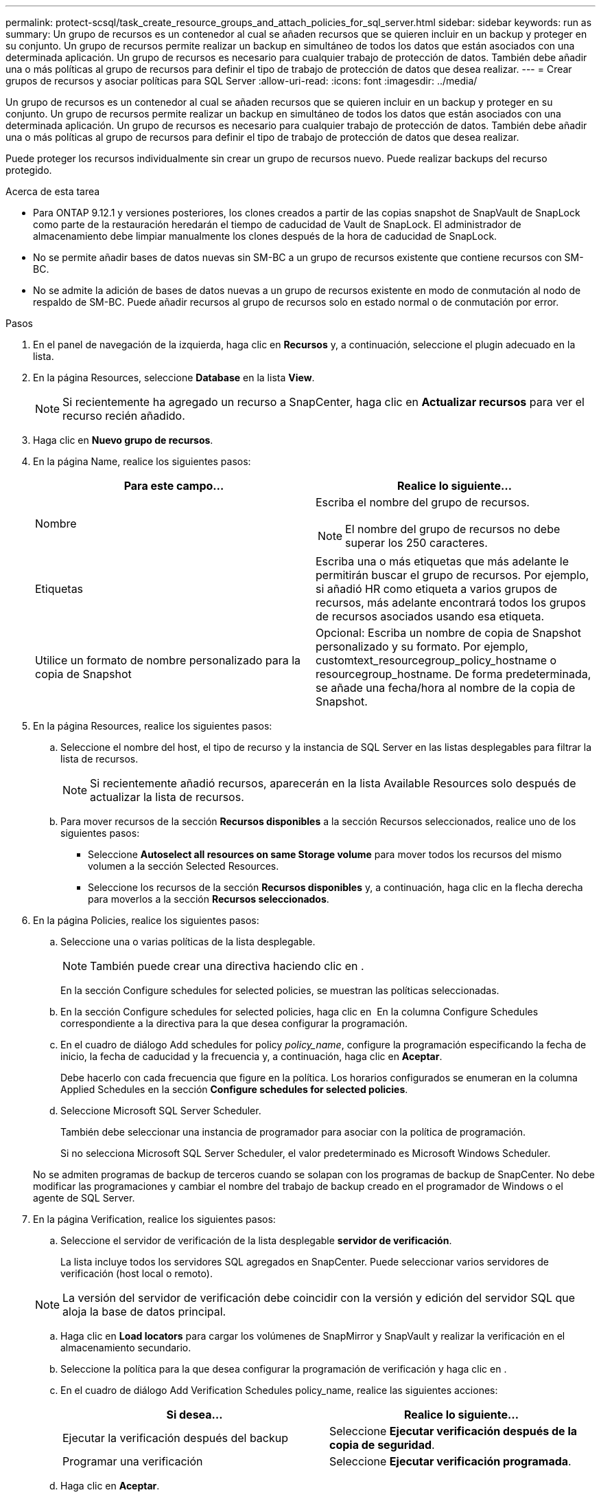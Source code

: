 ---
permalink: protect-scsql/task_create_resource_groups_and_attach_policies_for_sql_server.html 
sidebar: sidebar 
keywords: run as 
summary: Un grupo de recursos es un contenedor al cual se añaden recursos que se quieren incluir en un backup y proteger en su conjunto. Un grupo de recursos permite realizar un backup en simultáneo de todos los datos que están asociados con una determinada aplicación. Un grupo de recursos es necesario para cualquier trabajo de protección de datos. También debe añadir una o más políticas al grupo de recursos para definir el tipo de trabajo de protección de datos que desea realizar. 
---
= Crear grupos de recursos y asociar políticas para SQL Server
:allow-uri-read: 
:icons: font
:imagesdir: ../media/


[role="lead"]
Un grupo de recursos es un contenedor al cual se añaden recursos que se quieren incluir en un backup y proteger en su conjunto. Un grupo de recursos permite realizar un backup en simultáneo de todos los datos que están asociados con una determinada aplicación. Un grupo de recursos es necesario para cualquier trabajo de protección de datos. También debe añadir una o más políticas al grupo de recursos para definir el tipo de trabajo de protección de datos que desea realizar.

Puede proteger los recursos individualmente sin crear un grupo de recursos nuevo. Puede realizar backups del recurso protegido.

.Acerca de esta tarea
* Para ONTAP 9.12.1 y versiones posteriores, los clones creados a partir de las copias snapshot de SnapVault de SnapLock como parte de la restauración heredarán el tiempo de caducidad de Vault de SnapLock. El administrador de almacenamiento debe limpiar manualmente los clones después de la hora de caducidad de SnapLock.
* No se permite añadir bases de datos nuevas sin SM-BC a un grupo de recursos existente que contiene recursos con SM-BC.
* No se admite la adición de bases de datos nuevas a un grupo de recursos existente en modo de conmutación al nodo de respaldo de SM-BC. Puede añadir recursos al grupo de recursos solo en estado normal o de conmutación por error.


.Pasos
. En el panel de navegación de la izquierda, haga clic en *Recursos* y, a continuación, seleccione el plugin adecuado en la lista.
. En la página Resources, seleccione *Database* en la lista *View*.
+

NOTE: Si recientemente ha agregado un recurso a SnapCenter, haga clic en *Actualizar recursos* para ver el recurso recién añadido.

. Haga clic en *Nuevo grupo de recursos*.
. En la página Name, realice los siguientes pasos:
+
|===
| Para este campo... | Realice lo siguiente... 


 a| 
Nombre
 a| 
Escriba el nombre del grupo de recursos.


NOTE: El nombre del grupo de recursos no debe superar los 250 caracteres.



 a| 
Etiquetas
 a| 
Escriba una o más etiquetas que más adelante le permitirán buscar el grupo de recursos. Por ejemplo, si añadió HR como etiqueta a varios grupos de recursos, más adelante encontrará todos los grupos de recursos asociados usando esa etiqueta.



 a| 
Utilice un formato de nombre personalizado para la copia de Snapshot
 a| 
Opcional: Escriba un nombre de copia de Snapshot personalizado y su formato. Por ejemplo, customtext_resourcegroup_policy_hostname o resourcegroup_hostname. De forma predeterminada, se añade una fecha/hora al nombre de la copia de Snapshot.

|===
. En la página Resources, realice los siguientes pasos:
+
.. Seleccione el nombre del host, el tipo de recurso y la instancia de SQL Server en las listas desplegables para filtrar la lista de recursos.
+

NOTE: Si recientemente añadió recursos, aparecerán en la lista Available Resources solo después de actualizar la lista de recursos.

.. Para mover recursos de la sección *Recursos disponibles* a la sección Recursos seleccionados, realice uno de los siguientes pasos:
+
*** Seleccione *Autoselect all resources on same Storage volume* para mover todos los recursos del mismo volumen a la sección Selected Resources.
*** Seleccione los recursos de la sección *Recursos disponibles* y, a continuación, haga clic en la flecha derecha para moverlos a la sección *Recursos seleccionados*.




. En la página Policies, realice los siguientes pasos:
+
.. Seleccione una o varias políticas de la lista desplegable.
+

NOTE: También puede crear una directiva haciendo clic en *image:../media/add_policy_from_resourcegroup.gif[""]*.

+
En la sección Configure schedules for selected policies, se muestran las políticas seleccionadas.

.. En la sección Configure schedules for selected policies, haga clic en *image:../media/add_policy_from_resourcegroup.gif[""]* En la columna Configure Schedules correspondiente a la directiva para la que desea configurar la programación.
.. En el cuadro de diálogo Add schedules for policy _policy_name_, configure la programación especificando la fecha de inicio, la fecha de caducidad y la frecuencia y, a continuación, haga clic en *Aceptar*.
+
Debe hacerlo con cada frecuencia que figure en la política. Los horarios configurados se enumeran en la columna Applied Schedules en la sección *Configure schedules for selected policies*.

.. Seleccione Microsoft SQL Server Scheduler.
+
También debe seleccionar una instancia de programador para asociar con la política de programación.

+
Si no selecciona Microsoft SQL Server Scheduler, el valor predeterminado es Microsoft Windows Scheduler.



+
No se admiten programas de backup de terceros cuando se solapan con los programas de backup de SnapCenter. No debe modificar las programaciones y cambiar el nombre del trabajo de backup creado en el programador de Windows o el agente de SQL Server.

. En la página Verification, realice los siguientes pasos:
+
.. Seleccione el servidor de verificación de la lista desplegable *servidor de verificación*.
+
La lista incluye todos los servidores SQL agregados en SnapCenter. Puede seleccionar varios servidores de verificación (host local o remoto).

+

NOTE: La versión del servidor de verificación debe coincidir con la versión y edición del servidor SQL que aloja la base de datos principal.

.. Haga clic en *Load locators* para cargar los volúmenes de SnapMirror y SnapVault y realizar la verificación en el almacenamiento secundario.
.. Seleccione la política para la que desea configurar la programación de verificación y haga clic en *image:../media/add_policy_from_resourcegroup.gif[""]*.
.. En el cuadro de diálogo Add Verification Schedules policy_name, realice las siguientes acciones:
+
|===
| Si desea... | Realice lo siguiente... 


 a| 
Ejecutar la verificación después del backup
 a| 
Seleccione *Ejecutar verificación después de la copia de seguridad*.



 a| 
Programar una verificación
 a| 
Seleccione *Ejecutar verificación programada*.

|===
.. Haga clic en *Aceptar*.
+
Las programaciones configuradas figuran en la columna Applied Schedules. Puede revisar y editar haciendo clic en *image:../media/edit_icon.gif["icono para editar programaciones configuradas"]* o eliminar haciendo clic en *image:../media/delete_icon_for_configuringschedule.gif["icono de eliminar"]*.



. En la página Notification, en la lista desplegable *Email preference*, seleccione los escenarios en los que desea enviar los correos electrónicos.
+
También debe especificar las direcciones de correo electrónico del remitente y los destinatarios, así como el asunto del correo. Si desea adjuntar el informe de la operación realizada en el grupo de recursos, seleccione *Adjuntar informe de trabajo*.

+

NOTE: Para habilitar la notificación por correo electrónico, debe tener especificados los detalles del servidor SNMP ya sea mediante la GUI o el comando Set-SmSmtpServer de PowerShell.

. Revise el resumen y, a continuación, haga clic en *Finalizar*.


.Información relacionada
link:task_create_backup_policies_for_sql_server_databases.html["Crear políticas de backup para bases de datos de SQL Server"]
